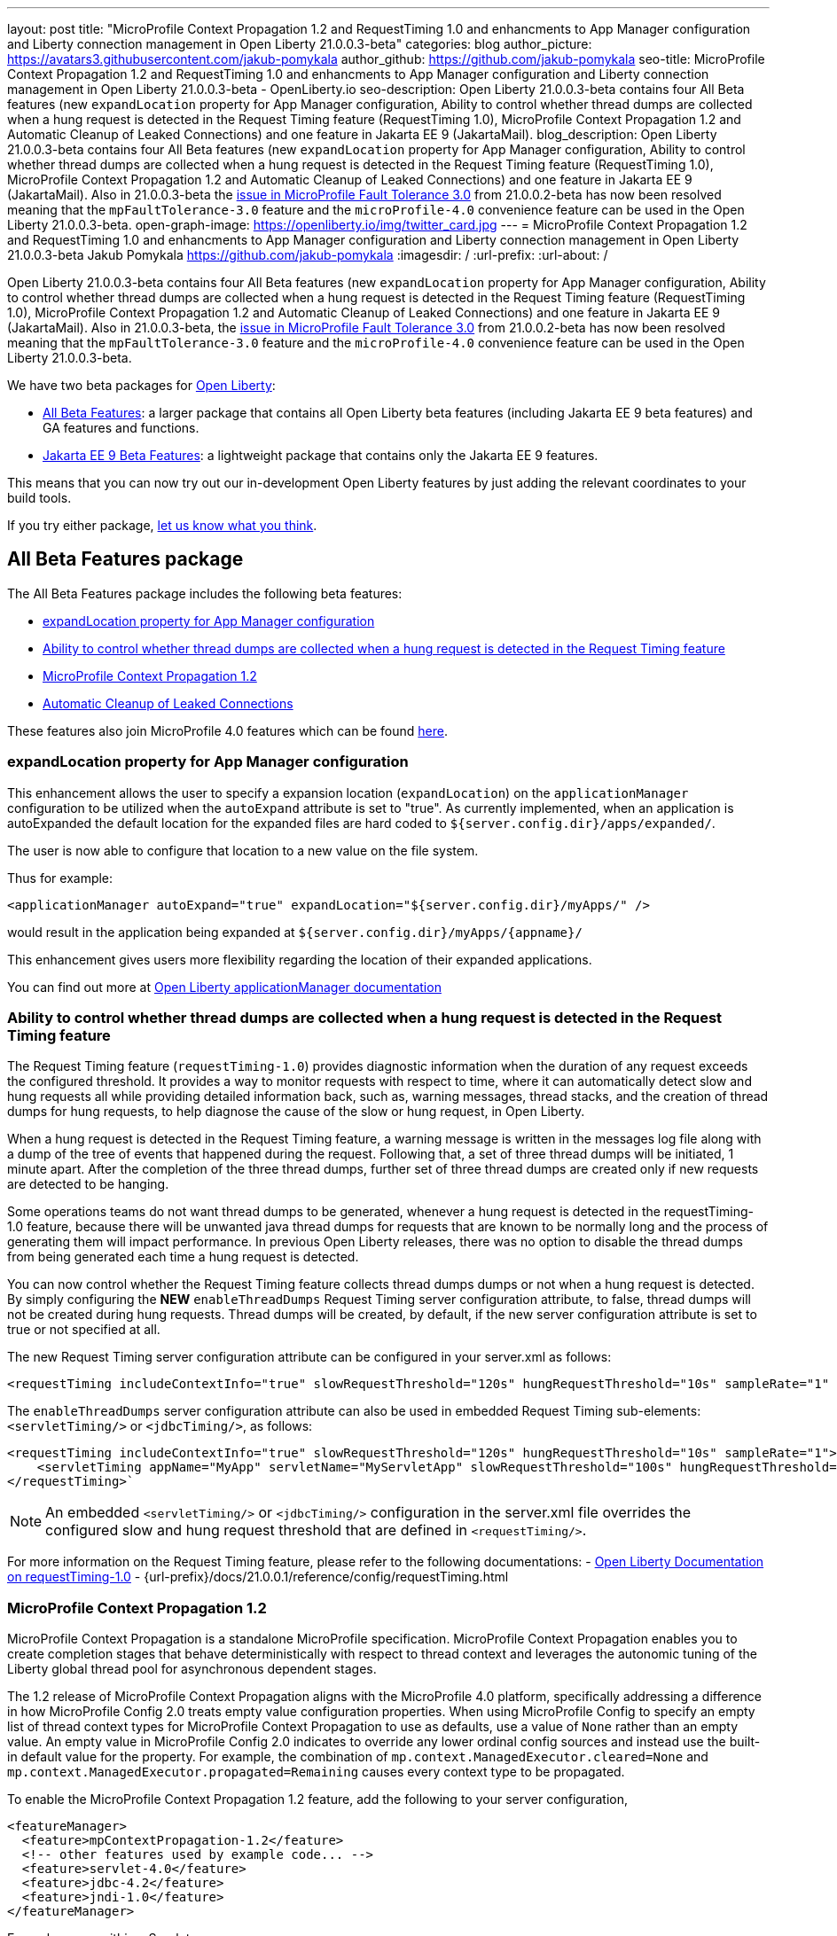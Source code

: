 ---
layout: post
title: "MicroProfile Context Propagation 1.2 and RequestTiming 1.0 and enhancments to App Manager configuration and Liberty connection management in Open Liberty 21.0.0.3-beta"
categories: blog
author_picture: https://avatars3.githubusercontent.com/jakub-pomykala
author_github: https://github.com/jakub-pomykala
seo-title: MicroProfile Context Propagation 1.2 and RequestTiming 1.0 and enhancments to App Manager configuration and Liberty connection management in Open Liberty 21.0.0.3-beta - OpenLiberty.io
seo-description: Open Liberty 21.0.0.3-beta contains four All Beta features (new `expandLocation` property for App Manager configuration, Ability to control whether thread dumps are collected when a hung request is detected in the Request Timing feature (RequestTiming 1.0), MicroProfile Context Propagation 1.2 and Automatic Cleanup of Leaked Connections) and one feature in Jakarta EE 9 (JakartaMail).
blog_description: Open Liberty 21.0.0.3-beta contains four All Beta features (new `expandLocation` property for App Manager configuration, Ability to control whether thread dumps are collected when a hung request is detected in the Request Timing feature (RequestTiming 1.0), MicroProfile Context Propagation 1.2 and Automatic Cleanup of Leaked Connections) and one feature in Jakarta EE 9 (JakartaMail). Also in 21.0.0.3-beta the link:https://github.com/OpenLiberty/open-liberty/issues/15649[issue in MicroProfile Fault Tolerance 3.0] from 21.0.0.2-beta has now been resolved meaning that the `mpFaultTolerance-3.0` feature and the `microProfile-4.0` convenience feature can be used in the Open Liberty 21.0.0.3-beta.
open-graph-image: https://openliberty.io/img/twitter_card.jpg
---
= MicroProfile Context Propagation 1.2 and RequestTiming 1.0 and enhancments to App Manager configuration and Liberty connection management in Open Liberty 21.0.0.3-beta
Jakub Pomykala <https://github.com/jakub-pomykala>
:imagesdir: /
:url-prefix:
:url-about: /


Open Liberty 21.0.0.3-beta contains four All Beta features (new `expandLocation` property for App Manager configuration, Ability to control whether thread dumps are collected when a hung request is detected in the Request Timing feature (RequestTiming 1.0), MicroProfile Context Propagation 1.2 and Automatic Cleanup of Leaked Connections) and one feature in Jakarta EE 9 (JakartaMail). Also in 21.0.0.3-beta, the link:https://github.com/OpenLiberty/open-liberty/issues/15649[issue in MicroProfile Fault Tolerance 3.0] from 21.0.0.2-beta has now been resolved meaning that the `mpFaultTolerance-3.0` feature and the `microProfile-4.0` convenience feature can be used in the Open Liberty 21.0.0.3-beta.

We have two beta packages for link:{url-about}[Open Liberty]:

* <<allbeta, All Beta Features>>: a larger package that contains all Open Liberty beta features (including Jakarta EE 9 beta features) and GA features and functions.
* <<jakarta, Jakarta EE 9 Beta Features>>: a lightweight package that contains only the Jakarta EE 9 features.

This means that you can now try out our in-development Open Liberty features by just adding the relevant coordinates to your build tools.

If you try either package, <<feedback, let us know what you think>>.
[#allbeta]
== All Beta Features package

The All Beta Features package includes the following beta features:

* <<expandLocation, expandLocation property for App Manager configuration>>
* <<requestTiming, Ability to control whether thread dumps are collected when a hung request is detected in the Request Timing feature>>
* <<MPContext, MicroProfile Context Propagation 1.2>>
* <<leakedConnections, Automatic Cleanup of Leaked Connections>>


These features also join MicroProfile 4.0 features which can be found link:https://openliberty.io/blog/2021/01/26/ee9-messaging-security-21002-beta.html#allbeta[here].

[#expandLocation]
=== expandLocation property for App Manager configuration

This enhancement allows the user to specify a expansion location (`expandLocation`) on the `applicationManager` configuration to be utilized when the `autoExpand` attribute is set to "true". As currently implemented, when an application is autoExpanded the default location for the expanded files are hard coded to `${server.config.dir}/apps/expanded/`.

The user is now able to configure that location to a new value on the file system. 

Thus for example:

[source, xml]
----
<applicationManager autoExpand="true" expandLocation="${server.config.dir}/myApps/" />
----

would result in the application being expanded at `${server.config.dir}/myApps/{appname}/`

This enhancement gives users more flexibility regarding the location of their expanded applications.

You can find out more at link:{url-prefix}/docs/20.0.0.12/reference/config/applicationManager.html[Open Liberty applicationManager documentation]


[#requestTiming]
=== Ability to control whether thread dumps are collected when a hung request is detected in the Request Timing feature

The Request Timing feature (`requestTiming-1.0`) provides diagnostic information when the duration of any request exceeds the configured threshold. It provides a way to monitor requests with respect to time, where it can automatically detect slow and hung requests all while providing detailed information back, such as, warning messages, thread stacks, and the creation of thread dumps for hung requests, to help diagnose the cause of the slow or hung request, in Open Liberty.

When a hung request is detected in the Request Timing feature, a warning message is written in the messages log file along with a dump of the tree of events that happened during the request. Following that, a set of three thread dumps will be initiated, 1 minute apart. After the completion of the three thread dumps, further set of three thread dumps are created only if new requests are detected to be hanging.

Some operations teams do not want thread dumps to be generated, whenever a hung request is detected in the requestTiming-1.0 feature, because there will be unwanted java thread dumps for requests that are known to be normally long and the process of generating them will impact performance. In previous Open Liberty releases, there was no option to disable the thread dumps from being generated each time a hung request is detected.

You can now control whether the Request Timing feature collects thread dumps dumps or not when a hung request is detected. By simply configuring the **NEW** `enableThreadDumps` Request Timing server configuration attribute, to false, thread dumps will not be created during hung requests. Thread dumps will be created, by default, if the new server configuration attribute is set to true or not specified at all.
   
The new Request Timing server configuration attribute can be configured in your server.xml as follows:

[source, xml]
----
<requestTiming includeContextInfo="true" slowRequestThreshold="120s" hungRequestThreshold="10s" sampleRate="1" enableThreadDumps="false"></requestTiming>`
----


The `enableThreadDumps` server configuration attribute can also be used in embedded Request Timing sub-elements: 
`<servletTiming/>` or `<jdbcTiming/>`, as follows:

[source, xml]
----
<requestTiming includeContextInfo="true" slowRequestThreshold="120s" hungRequestThreshold="10s" sampleRate="1">
    <servletTiming appName="MyApp" servletName="MyServletApp" slowRequestThreshold="100s" hungRequestThreshold="5s" enableThreadDumps="false"/>
</requestTiming>`
----

NOTE: An embedded `<servletTiming/>` or `<jdbcTiming/>` configuration in the server.xml file overrides the configured slow and hung request threshold that are defined in `<requestTiming/>`. 

For more information on the Request Timing feature, please refer to the following documentations:
- link:{url-prefix}/docs/21.0.0.1/reference/feature/requestTiming-1.0.html[Open Liberty Documentation on requestTiming-1.0]
- {url-prefix}/docs/21.0.0.1/reference/config/requestTiming.html

[MPContext]
=== MicroProfile Context Propagation 1.2

MicroProfile Context Propagation is a standalone MicroProfile specification. MicroProfile Context Propagation enables you to create completion stages that behave deterministically with respect to thread context and leverages the autonomic tuning of the Liberty global thread pool for asynchronous dependent stages.

The 1.2 release of MicroProfile Context Propagation aligns with the MicroProfile 4.0 platform, specifically addressing a difference in how MicroProfile Config 2.0 treats empty value configuration properties. When using MicroProfile Config to specify an empty list of thread context types for MicroProfile Context Propagation to use as defaults, use a value of `None` rather than an empty value. An empty value in MicroProfile Config 2.0 indicates to override any lower ordinal config sources and instead use the built-in default value for the property.  For example, the combination of `mp.context.ManagedExecutor.cleared=None` and `mp.context.ManagedExecutor.propagated=Remaining` causes every context type to be propagated.

To enable the MicroProfile Context Propagation 1.2 feature, add the following to your server configuration,

[source, xml]
----
<featureManager>
  <feature>mpContextPropagation-1.2</feature>
  <!-- other features used by example code... -->
  <feature>servlet-4.0</feature>
  <feature>jdbc-4.2</feature>
  <feature>jndi-1.0</feature>
</featureManager>
----

Example usage within a Servlet:

[source, java]
----
private ManagedExecutor executor;

public void init(ServletConfig config) throws ServletException {
    executor = ManagedExecutor.builder()
                .propagated(ThreadContext.APPLICATION)
                .cleared(ThreadContext.ALL_REMAINING)
                .build();
}

public void destroy() {
    executor.shutdownNow();
}

public void doGet(HttpServletRequest req, HttpServletResponse resp)
    throws ServletException, IOException {
    ...
    executor.copy(unmanagedCompletionStage).thenAcceptAsync(value -> {
        // requires java:comp namespace of the application,
        DataSource ds = InitialContext.doLookup("java:comp/env/jdbc/ds");
        ...
    });
}
----

Find out more: 

* link:https://download.eclipse.org/microprofile/microprofile-context-propagation-1.2-RC1/microprofile-context-propagation-spec-1.2-RC1.html[The MicroProfile Context Propagation 1.2 Release Candidate 1 specification]
* link:https://download.eclipse.org/microprofile/microprofile-context-propagation-1.2-RC1/apidocs/[The MicroProfile Context Propagation 1.2 JavaDoc]

[#leakedConnections]
=== Automatic Cleanup of Leaked Connections

Liberty connection management is enhanced with the ability to automatically detect and close unsharable connections that are left open by the application across the end of a request.

Occasionally, application code might forget to close an unsharable connection that it obtains, which prevents the connection from being returned to the connection pool for use by other requests. Over time, these leaked connections can degrade performance and eventually exhaust the connection pool.  Liberty connection management now has the ability to detect and automatically close these leaked connections to prevent this from happening.

To take advantage of this new capability, configure one of the Liberty features that leverages the `connectionManager` element. For example, JDBC:

[source, xml]
----
<featureManager>
  <feature>jdbc-4.2</feature>
  <feature>jndi-1.0</feature>
  <!-- more features -->
</featureManager>
----

Configure connection managers for your data sources to enable the new `autoCloseConnections` attribute,

[source, xml]
----
<dataSource id="DefaultDataSource">
  <connectionManager maxPoolSize="10" autoCloseConnections="true"/>
    <jdbcDriver libraryRef="PostgreSQL"/>
    <properties.postgresql databaseName="TESTDB" serverName="localhost" portNumber="5432"/>
</dataSource>

<library id="PostgreSQL">
    <file name="/usr/local/postgresql/postgresql-42.2.18.jar"/>
</library>
----

Find out more:

* link:https://openliberty.io/docs/21.0.0.3/reference/config/connectionManager.html[connectionManager config documentation]

=== Try it now 

To try out these features, just update your build tools to pull the Open Liberty All Beta Features package instead of the main release. The beta works with Java SE 15, Java SE 11, or Java SE 8.

If you're using link:{url-prefix}/guides/maven-intro.html[Maven], here are the coordinates:

[source,xml]
----
<dependency>
  <groupId>io.openliberty.beta</groupId>
  <artifactId>openliberty-runtime</artifactId>
  <version>20.0.0.3-beta</version>
  <type>pom</type>
</dependency>
----

Or for link:{url-prefix}/guides/gradle-intro.html[Gradle]:

[source,gradle]
----
dependencies {
    libertyRuntime group: 'io.openliberty.beta', name: 'openliberty-runtime', version: '[20.0.0.3-beta,)'
}
----

Or take a look at our link:{url-prefix}/downloads/#runtime_betas[Downloads page].

[#jakarta]
== Jakarta EE 9 Beta Features package

The main change visible to developers in Jakarta EE is the names of packages changing to accomodate the new `jakarta.*` namespace. In this Open Liberty beta, we have a number of new API Release Candidates to join the expanding library of supported Jakarta packages.

This Open Liberty beta introduces the following Jakarta EE 9 feature which now possess it's all-new Jakarta EE 9 package name:

* <<mail, JakartaMail (`mail-2.0`)>>

This feature joins the Jakarta EE 9 features in link:https://openliberty.io/blog/2021/01/26/ee9-messaging-security-21002-beta.html#jakarta[Open Liberty 21.0.0.2-beta Jakarta functions].

[#mail]
=== JakartaMail

The Java EE framework has been migrated to the open source Eclipse Jakarta EE Project. As part of this migration JavaMail version 1.6 has been migrated to JakartaMail 2.0. The API package names for the classes previously found under the javax.mail have been migrated to jakarta.mail. 

The Jakarta mail API as described by the Jakarta Mail FAQ “The Jakarta Mail API is a set of abstract APIs that model a mail system. (Jakarta Mail was previously known as JavaMail.) The API provides a platform independent and protocol independent framework to build Java technology based email client applications. The Jakarta Mail API provides facilities for reading and sending email. Service providers implement particular protocols. Several service providers are included with the Jakarta Mail API package; others are available separately. The Jakarta Mail API is implemented as a Java optional package that can be used on JDK 1.4 and later on any operating system. The Jakarta Mail API is also a required part of the Jakarta EE Platform and the Java Platform, Enterprise Edition (Java EE).”

Configuring mail sessions works basically the same as with the Liberty Feature JavaMail-1.5 and JavaMail-1.6. They can be configured using the API, or through the server.xml 

Below is an example of a SMTP Mail session configured through the server.xml:

[source, xml]
----
<featureManager>
  <feature>mail-2.0</feature>
  <feature>jndi-1.0</feature>
</featureManager>

<mailSession>
      <mailSessionID>testSMTPMailSession</mailSessionID>
      <jndiName>TestingApp/SMTPMailSessionServlet/testSMTPMailSession</jndiName>
      <description>mailSession for testing SMTP protocol</description>
      <transportProtocol>smtp</transportProtocol>
      <host>localhost</host>
      <user>somuser@someemailserver.com</user>
      <password>usersPassword</password>
      <from>someuser@someemailserver.com</from>
      <property name="mail.smtp.host" value="localhost" \>
      <property name="mail.smtp.port" value="3025" \>
  </mailSession> 
----

Find out more:

* link:https://eclipse-ee4j.github.io/mail/[Jakarta mail]
* link:https://www.ibm.com/support/knowledgecenter/SSEQTP_liberty/com.ibm.websphere.wlp.doc/ae/twlp_admin_javamail.html[Administering on liberty substitute JavaMail-1.5 with mail-2.0]

Enable the Jakarta EE 9 beta features in your app's `server.xml`. You can enable the individual features you want or you can just add the Jakarta EE 9 convenience feature to enable all of the Jakarta EE 9 beta features at once:

[source, xml]
----
  <featureManager>
    <feature>jakartaee-9.0</feature>
  </featureManager>
----

Or you can add the Web Profile convenience feature to enable all of the Jakarta EE 9 Web Profile beta features at once:

[source, xml]
----
  <featureManager>
    <feature>webProfile-9.0</feature>
  </featureManager>
----

=== Try it now

To try out these Jakarta EE 9 features on Open Liberty in a lightweight package, just update your build tools to pull the Open Liberty Jakarta EE 9 Beta Features package instead of the main release. The beta works with Java SE 15, Java SE 11, or Java SE 8.

If you're using link:{url-prefix}/guides/maven-intro.html[Maven], here are the coordinates:

[source,xml]
----
<dependency>
    <groupId>io.openliberty.beta</groupId>
    <artifactId>openliberty-jakartaee9</artifactId>
    <version>20.0.0.3-beta</version>
    <type>zip</type>
</dependency>
----

Or for link:{url-prefix}/guides/gradle-intro.html[Gradle]:

[source,gradle]
----
dependencies {
    libertyRuntime group: 'io.openliberty.beta', name: 'openliberty-jakartaee9', version: '[20.0.0.3-beta,)'
}
----

Or take a look at our link:{url-prefix}/downloads/#runtime_betas[Downloads page].


[#feedback]
== Your feedback is welcomed

Let us know what you think on link:https://groups.io/g/openliberty[our mailing list]. If you hit a problem, link:https://stackoverflow.com/questions/tagged/open-liberty[post a question on StackOverflow]. If you hit a bug, link:https://github.com/OpenLiberty/open-liberty/issues[please raise an issue].


